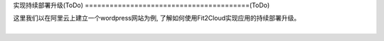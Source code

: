 实现持续部署升级(ToDo)
========================================(ToDo)

|    这里我们以在阿里云上建立一个wordpress网站为例, 了解如何使用Fit2Cloud实现应用的持续部署升级。
|